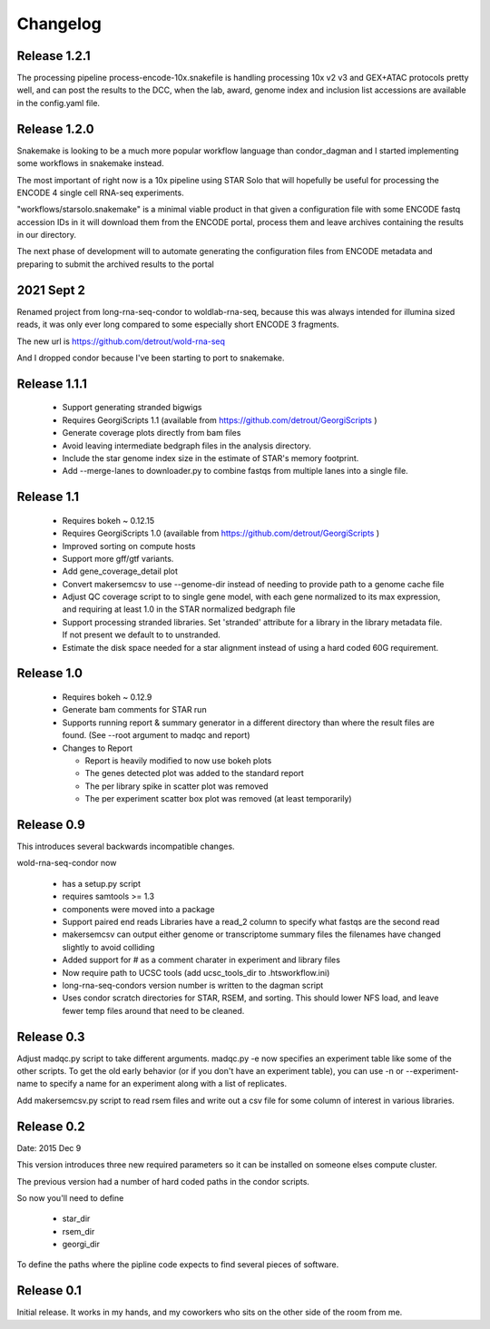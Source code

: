 Changelog
=========

Release 1.2.1
-------------

The processing pipeline process-encode-10x.snakefile is handling
processing 10x v2 v3 and GEX+ATAC protocols pretty well, and can post
the results to the DCC, when the lab, award, genome index and
inclusion list accessions are available in the config.yaml file.

Release 1.2.0
-------------

Snakemake is looking to be a much more popular workflow language than
condor_dagman and I started implementing some workflows in snakemake
instead.

The most important of right now is a 10x pipeline using STAR Solo that
will hopefully be useful for processing the ENCODE 4 single cell
RNA-seq experiments.

"workflows/starsolo.snakemake" is a minimal viable product in that
given a configuration file with some ENCODE fastq accession IDs in it
will download them from the ENCODE portal, process them and leave
archives containing the results in our directory.

The next phase of development will to automate generating the
configuration files from ENCODE metadata and preparing to submit the
archived results to the portal


2021 Sept 2
-----------

Renamed project from long-rna-seq-condor to woldlab-rna-seq, because this
was always intended for illumina sized reads, it was only ever long
compared to some especially short ENCODE 3 fragments.

The new url is https://github.com/detrout/wold-rna-seq

And I dropped condor because I've been starting to port to snakemake.


Release 1.1.1
-------------

  * Support generating stranded bigwigs
  * Requires GeorgiScripts 1.1 (available from
    https://github.com/detrout/GeorgiScripts )
  * Generate coverage plots directly from bam files
  * Avoid leaving intermediate bedgraph files in the analysis
    directory.
  * Include the star genome index size in the estimate of STAR's
    memory footprint.
  * Add --merge-lanes to downloader.py to combine fastqs from
    multiple lanes into a single file.

Release 1.1
-----------

  * Requires bokeh ~ 0.12.15
  * Requires GeorgiScripts 1.0 (available from
    https://github.com/detrout/GeorgiScripts )
  * Improved sorting on compute hosts
  * Support more gff/gtf variants.
  * Add gene_coverage_detail plot
  * Convert makersemcsv to use --genome-dir instead of
    needing to provide path to a genome cache file
  * Adjust QC coverage script to to single gene model, with each gene
    normalized to its max expression, and requiring at least 1.0 in
    the STAR normalized bedgraph file
  * Support processing stranded libraries.
    Set 'stranded' attribute for a library in the library metadata file.
    If not present we default to to unstranded.
  * Estimate the disk space needed for a star alignment instead of
    using a hard coded 60G requirement.

Release 1.0
-----------

  * Requires bokeh ~ 0.12.9
  * Generate bam comments for STAR run
  * Supports running report & summary generator in a different
    directory than where the result files are found.
    (See --root argument to madqc and report)
  * Changes to Report

    * Report is heavily modified to now use bokeh plots
    * The genes detected plot was added to the standard report
    * The per library spike in scatter plot was removed
    * The per experiment scatter box plot was removed (at least
      temporarily)

Release 0.9
-----------

This introduces several backwards incompatible changes.

wold-rna-seq-condor now

  * has a setup.py script
  * requires samtools >= 1.3
  * components were moved into a package
  * Support paired end reads
    Libraries have a read_2 column to specify what fastqs are the second read
  * makersemcsv can output either genome or transcriptome summary files
    the filenames have changed slightly to avoid colliding
  * Added support for # as a comment charater in experiment and library files
  * Now require path to UCSC tools (add ucsc_tools_dir to .htsworkflow.ini)
  * long-rna-seq-condors version number is written to the dagman script
  * Uses condor scratch directories for STAR, RSEM, and sorting.
    This should lower NFS load, and leave fewer temp files around that
    need to be cleaned.

Release 0.3
-----------

Adjust madqc.py script to take different arguments.
madqc.py -e now specifies an experiment table like
some of the other scripts. To get the old early
behavior (or if you don't have an experiment table),
you can use -n or --experiment-name to specify
a name for an experiment along with a list of replicates.

Add makersemcsv.py script to read rsem files and
write out a csv file for some column of interest
in various libraries.

Release 0.2
-----------

Date: 2015 Dec 9

This version introduces three new required parameters
so it can be installed on someone elses compute cluster.

The previous version had a number of hard coded
paths in the condor scripts.

So now you'll need to define

  * star_dir
  * rsem_dir
  * georgi_dir

To define the paths where the pipline code expects to find
several pieces of software.

Release 0.1
-----------

Initial release. It works in my hands, and my coworkers who sits
on the other side of the room from me.
